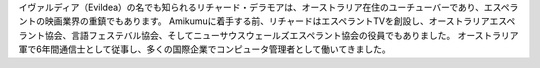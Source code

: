 イヴァルディア（Evildea）の名でも知られるリチャード・デラモアは、オーストラリア在住のユーチューバーであり、エスペラントの映画業界の重鎮でもあります。 Amikumuに着手する前、リチャードはエスペラントTVを創設し、オーストラリアエスペラント協会、言語フェステバル協会、そしてニューサウスウェールズエスペラント協会の役員でもありました。 オーストラリア軍で6年間通信士として従事し、多くの国際企業でコンピュータ管理者として働いてきました。
